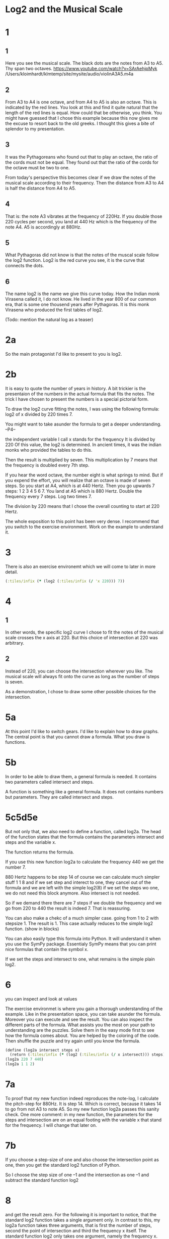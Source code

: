 #+begin_src clojure :exports none
(ns threetiles.ch1
  (:refer-clojure :exclude [+ - * / = compare zero? ref partial
                            numerator denominator])
  (:require [sicmutils.env :as e :refer :all :exclude [F->C]]))
#+end_src

* Log2 and the Musical Scale

* 1

** 1

Here you see the musical scale. The black dots are the notes from A3 to A5. Thy span two octaves.
https://www.youtube.com/watch?v=SArAehjpMyk
/Users/kloimhardt/klmtemp/site/mysite/audio/violinA3A5.m4a

** 2

From A3 to A4 is one octave, and from A4 to A5 is also an octave. This is indicated by the red lines.
You look at this and find it quite natural that the length of the red lines is equal. How could that be otherwise, you think.
You might have guessed that I chose this example because this now gives me the excuse to resort back to the old greeks. I thought this gives a bite of splendor to my presentation.

** 3

It was the Pythagoreans who found out that to play an octave, the ratio of the cords must not be equal. They found out that the ratio of the cords for the octave must be two to one.

From today's perspective this becomes clear if we draw the notes of the musical scale according to their frequency. Then the distance from A3 to A4 is half the distance from A4 to A5.

** 4

That is: the note A3 vibrates at the frequency of 220Hz. If you double those 220 cycles per second, you land at 440 Hz which is the frequency of the note A4. A5 is accordingly at 880Hz.

** 5

What Pythagoras did not know is that the notes of the muscal scale follow the log2 function. Log2 is the red curve you see, it is the curve that connects the dots.

** 6

The name log2 is the name we give this curve today. How the Indian monk Virasena called it, I do not know. He lived in the year 800 of our common era, that is some one thousend years after Pythagoras. It is this monk Virasena who produced the first tables of log2.

(Todo: mention the natural log as a teaser)

* 2a

So the main protagonist I'd like to present to you is log2.

* 2b

It is easy to quote the number of years in history. A bit trickier is the presentaion of the numbers in the actual formula that fits the notes. The trick I have chosen to present the numbers is a special pictorial form.

To draw the log2 curve fitting the notes, I was using the following formula: log2 of x divided by 220 times 7.

You might want to take asunder the formula to get a deeper understanding. --P4--

the independent variable I call x stands for the frequency
It is divided by 220
Of this value, the log2 is determined. In ancient times, it was the indian monks who provided the tables to do this.

Then the result is multiplied by seven. This multiplication by 7  means that the frequency is doubled every 7th step.

If you hear the word octave, the number eight is what springs to mind. But if you expend the effort, you will realize that an octave is made of seven steps.
So you start at A4, which is at 440 Hertz. Then you go upwards 7 steps: 1 2 3 4 5 6 7. You land at A5 which is 880 Hertz. Double the frequency every 7 steps. Log two times 7.

The division by 220 means that I chose the overall counting to start at 220 Hertz.

The whole exposition to this point has been very dense. I recommend that you switch to the exercise environment. Work on the example to understand it.

* 3

There is also an exercise environemt which we will come to later in more detail.

#+begin_src clojure
   (:tiles/infix (* (log2 (:tiles/infix (/ 'x 220))) 7))
#+end_src

#+begin_src clojure :exports none
  (defn walk [inner outer form]
    (cond
      (list? form) (outer (apply list (map inner form)))
      (seq? form)  (outer (doall (map inner form)))
      (coll? form) (outer (into (empty form) (map inner form)))
      :else        (outer form)))
  (defn postwalk [f form]
    (walk (partial postwalk f) f form))
  (defn postwalk-replace [smap form]
    (postwalk (fn [x] (if (contains? smap x) (smap x) x)) form))
  (defmacro let-scheme [b & e]
    (concat (list 'let (into [] (apply concat b))) e))
  (defmacro define-1 [h & b]
    (let [body (postwalk-replace {'let 'let-scheme} b)]
      (if (coll? h)
        (if (coll? (first h))
          (list 'defn (ffirst h) (into [] (rest (first h)))
                (concat (list 'fn (into [] (rest h))) body))
          (concat (list 'defn (first h) (into [] (rest h)))
                  body))
        (concat (list 'def h) body))))
  (defmacro define [h & b]
    (if (and (coll? h) (= (first h) 'tex-inspect))
      (list 'do
            (concat ['define-1 (second h)] b)
            h)
      (concat ['define-1 h] b)))
  (defmacro lambda [h b]
    (list 'fn (into [] h) b))
  (defn time [state] (first state))
  (def return identity)
#+end_src

* 4

** 1

In other words, the specific log2 curve I chose to fit the notes of the musical scale crosses the x axis at 220. But this choice of intersection at 220 was arbitrary.

** 2

Instead of 220, you can choose the intersection wherever you like. The musical scale will always fit onto the curve as long as the number of steps is seven.

As a demonstration, I chose to draw some other possible choices for the intersection.

* 5a

At this point I'd like to switch gears. I'd like to explain how to draw graphs. The central point is that you cannot draw a formula. What you draw is functions.

* 5b
In order to be able to draw them, a general formula is needed. It contains two parameters called intersect and steps.

A function is something like a general formula. It does not contains numbers but parameters. They are called intersect and steps.

* 5c5d5e

But not only that, we also need to define a function, called log2a. The head of the function states that the formula contains the parameters intersect and steps and the variable x.

The function returns the formula.

If you use this new function log2a to calculate the frequency 440 we get the number 7.

880 Hertz happens to be step 14
of course we can calculate much simpler stuff 1 1 8
and if we set step and interect to one, they cancel out of the formula and we are left with the simple log2(8)
if we set the steps wo one, we do not need this block anymore.
Also intersect is not needed.

So if we demand there there are 7 steps if we double the frequency and we go from 220 to 440 the result is indeed 7. That is reassuring.

You can also make a chekc of a much simpler case. going from 1 to 2 with stepsize 1. The result is 1.
This case actually reduces to the simple log2 function. (show in blocks)

You can also easily type this formula into Python. It will understand it when you use the SymPy package. Essentialy SymPy means that you can print nice formulas that contain the symbol x.

If we set the steps and intersect to one, what remains is the simple plain log2.
* 6

you can inspect and look at values

The exercise environmet is where you gain a thorough understanding of the example. Like in the presentation space, you can take asunder the formula. Moreover you can execute and see the result. You can also inspect the different parts of the formula.
What assists you the most on your path to understanding are the puzzles. Solve them in the easy mode first to see how the formula comes about. You are helped by the coloring of the code. Then shuffle the puzzle and try again until you know the formula.

#+begin_src clojure
  (define (log2a intersect steps x)
    (return (:tiles/infix (* (log2 (:tiles/infix (/ x intersect))) steps))))
  (log2a 220 7 440)
  (log2a 1 1 2)
#+end_src

* 7a

To proof that my new function indeed reproduces the note-log, I calculate the pitch-step for 880Hz. It is step 14. Which is correct, because it takes 14 to go from not A3 to note A5. So my new function log2a passes this sanity check.
One more comment: in my new function, the parameters for the steps and intersection are on an equal footing with the variable x that stand for the frequency. I will change that later on.

* 7b

If you choose a step-size of one and also choose the intersection point as one, then you get the standard log2 function of Python.

So I choose the step size of one --1
and the intersection as one --1
and subtract the standard function log2

* 8

and get the result zero. For the following it is important to notice, that the standard log2 function takes a single argument only. In contrast to this, my log2a function takes three arguments, that is first the number of steps, second the point of intersection and third the frequency x itself. The standard function log2 only takes one argument, namely the frequency x.

* 9

One way to show that the standard log2 function indeed has step size 1 is to plot the log2 function. And you can see that the intersection at point x = 1 is very plausible by looking at the graph.
Also, it looks like step 3 is 8 and step 4 is 16 and step 5 is 32.

But to be sure, you have to do the calculations. There a new function arrives on the scene: the mapv function.

* 10a

In this episode, the log2 steps down in its main role and leaves the center stage to mapv. The new and main protagonist in this episode is mapv.

* 10b

mapv is a function that takes two arguments. --2
The first argument is - and that is new - the first argument of mapv is itself a function. --1
mapv takes a function of exactly one parameter, this is good, because the simple log2 fits this
The second argument is a vector of numbers. --4
Here this vector contains the numbers 1 2 4 8 --4
What mapv does is that it calculates the log2 of those numbers
So mapv returns a vector of numbers.

#+begin_src clojure
  (mapv log2 [8 16 32])
#+end_src

* 11

As you can see, the log2 of 1 is indeed zero. This means that the graph really intersects at exactly zero. Also, the step size is exacty one, the steps are zero, one, two, three.

* 12

The main protagonist of this eposiode, mapv, takes functions with only one single argument. The function of the previous episode, log2a, takes three arguments. So those two do not fit together. But  log2a can be transformed in a way that makes it acceptable by mapv. This transformation is done by a helper function  called partial.

* 14

Ultimately, we'd like to get back to arbitrary step sizes, not just 1 but mybe 7 like with the notes before.

The function partial takes a function as its first parameter (like mapv). It feeds this function partially with numbers, but leaves the last one open. Thus partial takes a function and returns a new function that actually has no name on its own. We will give it a name in due course. But in priciple, such an anonymous function is not a problem, as this new function is taken under its umbrella by mapv.

#+begin_src clojure
(mapv (partial log2a 1 1) [8 16 32])
#+end_src

* 15

Using this combination of mapv and partial, we verify the step-size 7

* 16a

Always calling the partial function is cumbersome. So you'd like to give the new function a name after all. I babtize it log2b and set the intersection at the fixed point zero, only the steps can be set as a parameter.

* 17a

We must not forget that this all not only works with numbers but with symbols as well.

* 17

I check that this new log2b function behaves as expected. I use mapv to call the function now names log2b with a vector of three numbers. I feed the steps of seven and indeed there are always seven steps when the x doubles.

* 18

To call log2b with only one number, I use the function with the name call.

* 20

Solution to 7

* 21b

Wile log2 was invented in India during Europs middle ages, The ln is due Euler in the 17th century.

Indeed the log2 is implemented as log(x)/log(2) as we can see if we return to the playground.

* Random

All of our natural science is based on those triangles. Choosing the position and size of the triangles is the art of the scientist. But the shape of those trianges seems to be universally given by nature.

Writing the text takes long

* Todo

cure Clef
copy
https://raw.githubusercontent.com/mentat-collective/fdg-book/main/clojure/org/chapter001.org

 #+begin_src clojure
"end"
#+end_src
